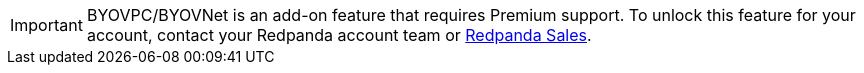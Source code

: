 [IMPORTANT]
====
BYOVPC/BYOVNet is an add-on feature that requires Premium support. To unlock this feature for your account, contact your Redpanda account team or https://www.redpanda.com/price-estimator[Redpanda Sales^].
==== 